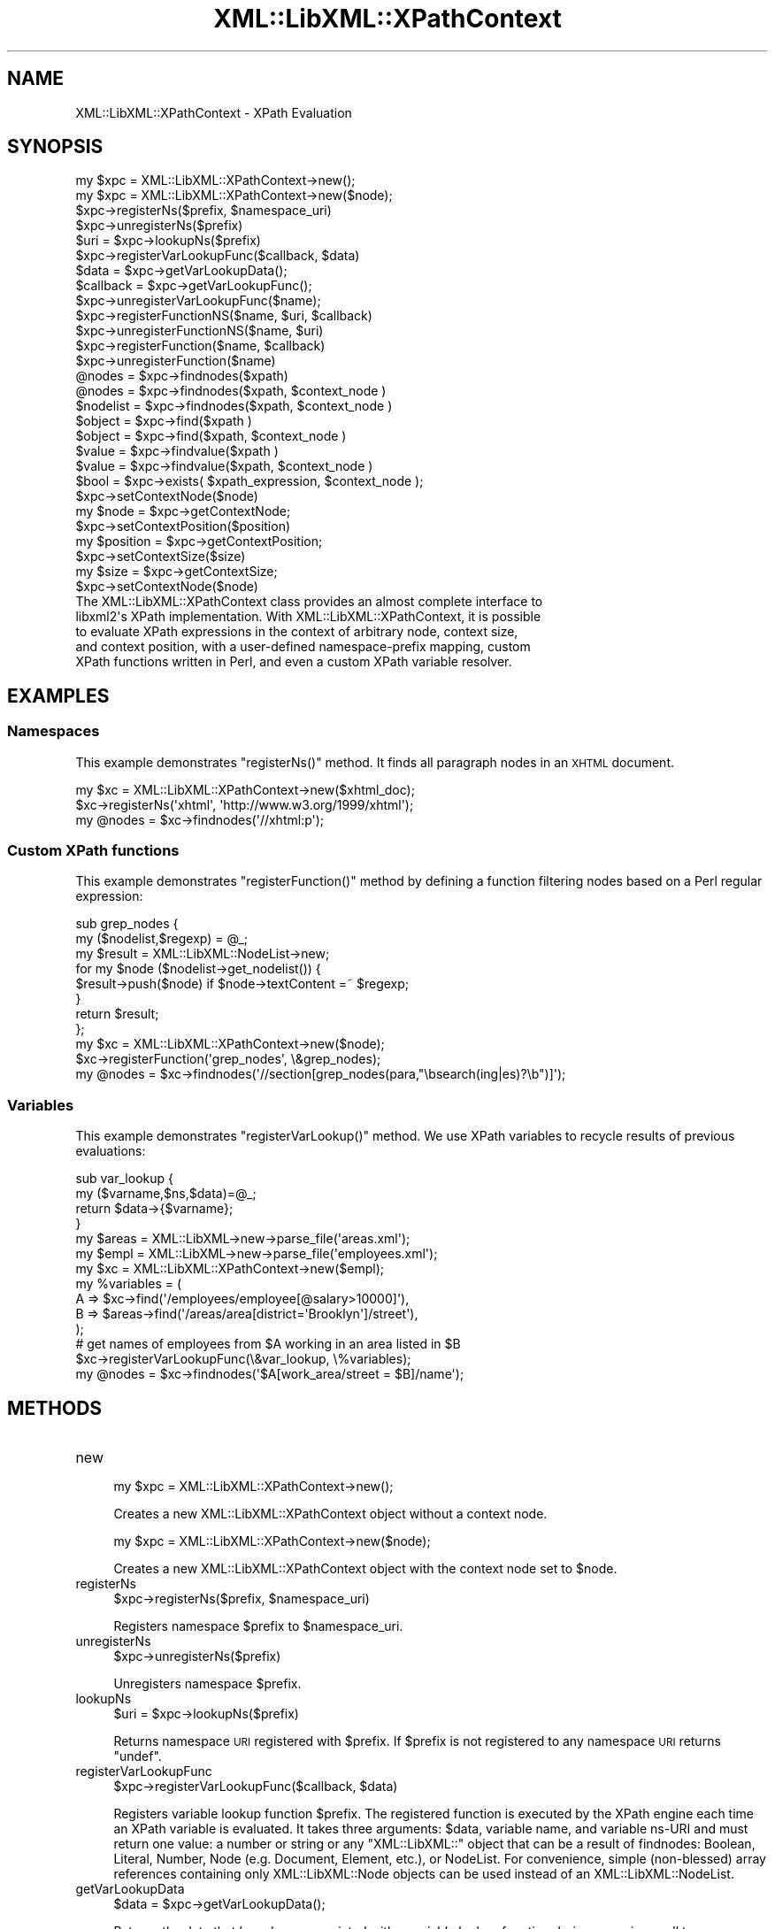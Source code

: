 .\" Automatically generated by Pod::Man 2.28 (Pod::Simple 3.28)
.\"
.\" Standard preamble:
.\" ========================================================================
.de Sp \" Vertical space (when we can't use .PP)
.if t .sp .5v
.if n .sp
..
.de Vb \" Begin verbatim text
.ft CW
.nf
.ne \\$1
..
.de Ve \" End verbatim text
.ft R
.fi
..
.\" Set up some character translations and predefined strings.  \*(-- will
.\" give an unbreakable dash, \*(PI will give pi, \*(L" will give a left
.\" double quote, and \*(R" will give a right double quote.  \*(C+ will
.\" give a nicer C++.  Capital omega is used to do unbreakable dashes and
.\" therefore won't be available.  \*(C` and \*(C' expand to `' in nroff,
.\" nothing in troff, for use with C<>.
.tr \(*W-
.ds C+ C\v'-.1v'\h'-1p'\s-2+\h'-1p'+\s0\v'.1v'\h'-1p'
.ie n \{\
.    ds -- \(*W-
.    ds PI pi
.    if (\n(.H=4u)&(1m=24u) .ds -- \(*W\h'-12u'\(*W\h'-12u'-\" diablo 10 pitch
.    if (\n(.H=4u)&(1m=20u) .ds -- \(*W\h'-12u'\(*W\h'-8u'-\"  diablo 12 pitch
.    ds L" ""
.    ds R" ""
.    ds C` ""
.    ds C' ""
'br\}
.el\{\
.    ds -- \|\(em\|
.    ds PI \(*p
.    ds L" ``
.    ds R" ''
.    ds C`
.    ds C'
'br\}
.\"
.\" Escape single quotes in literal strings from groff's Unicode transform.
.ie \n(.g .ds Aq \(aq
.el       .ds Aq '
.\"
.\" If the F register is turned on, we'll generate index entries on stderr for
.\" titles (.TH), headers (.SH), subsections (.SS), items (.Ip), and index
.\" entries marked with X<> in POD.  Of course, you'll have to process the
.\" output yourself in some meaningful fashion.
.\"
.\" Avoid warning from groff about undefined register 'F'.
.de IX
..
.nr rF 0
.if \n(.g .if rF .nr rF 1
.if (\n(rF:(\n(.g==0)) \{
.    if \nF \{
.        de IX
.        tm Index:\\$1\t\\n%\t"\\$2"
..
.        if !\nF==2 \{
.            nr % 0
.            nr F 2
.        \}
.    \}
.\}
.rr rF
.\"
.\" Accent mark definitions (@(#)ms.acc 1.5 88/02/08 SMI; from UCB 4.2).
.\" Fear.  Run.  Save yourself.  No user-serviceable parts.
.    \" fudge factors for nroff and troff
.if n \{\
.    ds #H 0
.    ds #V .8m
.    ds #F .3m
.    ds #[ \f1
.    ds #] \fP
.\}
.if t \{\
.    ds #H ((1u-(\\\\n(.fu%2u))*.13m)
.    ds #V .6m
.    ds #F 0
.    ds #[ \&
.    ds #] \&
.\}
.    \" simple accents for nroff and troff
.if n \{\
.    ds ' \&
.    ds ` \&
.    ds ^ \&
.    ds , \&
.    ds ~ ~
.    ds /
.\}
.if t \{\
.    ds ' \\k:\h'-(\\n(.wu*8/10-\*(#H)'\'\h"|\\n:u"
.    ds ` \\k:\h'-(\\n(.wu*8/10-\*(#H)'\`\h'|\\n:u'
.    ds ^ \\k:\h'-(\\n(.wu*10/11-\*(#H)'^\h'|\\n:u'
.    ds , \\k:\h'-(\\n(.wu*8/10)',\h'|\\n:u'
.    ds ~ \\k:\h'-(\\n(.wu-\*(#H-.1m)'~\h'|\\n:u'
.    ds / \\k:\h'-(\\n(.wu*8/10-\*(#H)'\z\(sl\h'|\\n:u'
.\}
.    \" troff and (daisy-wheel) nroff accents
.ds : \\k:\h'-(\\n(.wu*8/10-\*(#H+.1m+\*(#F)'\v'-\*(#V'\z.\h'.2m+\*(#F'.\h'|\\n:u'\v'\*(#V'
.ds 8 \h'\*(#H'\(*b\h'-\*(#H'
.ds o \\k:\h'-(\\n(.wu+\w'\(de'u-\*(#H)/2u'\v'-.3n'\*(#[\z\(de\v'.3n'\h'|\\n:u'\*(#]
.ds d- \h'\*(#H'\(pd\h'-\w'~'u'\v'-.25m'\f2\(hy\fP\v'.25m'\h'-\*(#H'
.ds D- D\\k:\h'-\w'D'u'\v'-.11m'\z\(hy\v'.11m'\h'|\\n:u'
.ds th \*(#[\v'.3m'\s+1I\s-1\v'-.3m'\h'-(\w'I'u*2/3)'\s-1o\s+1\*(#]
.ds Th \*(#[\s+2I\s-2\h'-\w'I'u*3/5'\v'-.3m'o\v'.3m'\*(#]
.ds ae a\h'-(\w'a'u*4/10)'e
.ds Ae A\h'-(\w'A'u*4/10)'E
.    \" corrections for vroff
.if v .ds ~ \\k:\h'-(\\n(.wu*9/10-\*(#H)'\s-2\u~\d\s+2\h'|\\n:u'
.if v .ds ^ \\k:\h'-(\\n(.wu*10/11-\*(#H)'\v'-.4m'^\v'.4m'\h'|\\n:u'
.    \" for low resolution devices (crt and lpr)
.if \n(.H>23 .if \n(.V>19 \
\{\
.    ds : e
.    ds 8 ss
.    ds o a
.    ds d- d\h'-1'\(ga
.    ds D- D\h'-1'\(hy
.    ds th \o'bp'
.    ds Th \o'LP'
.    ds ae ae
.    ds Ae AE
.\}
.rm #[ #] #H #V #F C
.\" ========================================================================
.\"
.IX Title "XML::LibXML::XPathContext 3"
.TH XML::LibXML::XPathContext 3 "2014-04-03" "perl v5.18.2" "User Contributed Perl Documentation"
.\" For nroff, turn off justification.  Always turn off hyphenation; it makes
.\" way too many mistakes in technical documents.
.if n .ad l
.nh
.SH "NAME"
XML::LibXML::XPathContext \- XPath Evaluation
.SH "SYNOPSIS"
.IX Header "SYNOPSIS"
.Vb 10
\&  my $xpc = XML::LibXML::XPathContext\->new();
\&  my $xpc = XML::LibXML::XPathContext\->new($node);
\&  $xpc\->registerNs($prefix, $namespace_uri)
\&  $xpc\->unregisterNs($prefix)
\&  $uri = $xpc\->lookupNs($prefix)
\&  $xpc\->registerVarLookupFunc($callback, $data)
\&  $data = $xpc\->getVarLookupData();
\&  $callback = $xpc\->getVarLookupFunc();
\&  $xpc\->unregisterVarLookupFunc($name);
\&  $xpc\->registerFunctionNS($name, $uri, $callback)
\&  $xpc\->unregisterFunctionNS($name, $uri)
\&  $xpc\->registerFunction($name, $callback)
\&  $xpc\->unregisterFunction($name)
\&  @nodes = $xpc\->findnodes($xpath)
\&  @nodes = $xpc\->findnodes($xpath, $context_node )
\&  $nodelist = $xpc\->findnodes($xpath, $context_node )
\&  $object = $xpc\->find($xpath )
\&  $object = $xpc\->find($xpath, $context_node )
\&  $value = $xpc\->findvalue($xpath )
\&  $value = $xpc\->findvalue($xpath, $context_node )
\&  $bool = $xpc\->exists( $xpath_expression, $context_node );
\&  $xpc\->setContextNode($node)
\&  my $node = $xpc\->getContextNode;
\&  $xpc\->setContextPosition($position)
\&  my $position = $xpc\->getContextPosition;
\&  $xpc\->setContextSize($size)
\&  my $size = $xpc\->getContextSize;
\&  $xpc\->setContextNode($node)
\&The XML::LibXML::XPathContext class provides an almost complete interface to
\&libxml2\*(Aqs XPath implementation. With XML::LibXML::XPathContext, it is possible
\&to evaluate XPath expressions in the context of arbitrary node, context size,
\&and context position, with a user\-defined namespace\-prefix mapping, custom
\&XPath functions written in Perl, and even a custom XPath variable resolver.
.Ve
.SH "EXAMPLES"
.IX Header "EXAMPLES"
.SS "Namespaces"
.IX Subsection "Namespaces"
This example demonstrates \f(CW\*(C`registerNs()\*(C'\fR method. It finds all paragraph nodes in an \s-1XHTML\s0 document.
.PP
.Vb 3
\&  my $xc = XML::LibXML::XPathContext\->new($xhtml_doc);
\&  $xc\->registerNs(\*(Aqxhtml\*(Aq, \*(Aqhttp://www.w3.org/1999/xhtml\*(Aq);
\&  my @nodes = $xc\->findnodes(\*(Aq//xhtml:p\*(Aq);
.Ve
.SS "Custom XPath functions"
.IX Subsection "Custom XPath functions"
This example demonstrates \f(CW\*(C`registerFunction()\*(C'\fR method by defining a function filtering nodes based on a Perl regular
expression:
.PP
.Vb 8
\&  sub grep_nodes {
\&    my ($nodelist,$regexp) =  @_;
\&    my $result = XML::LibXML::NodeList\->new;
\&    for my $node ($nodelist\->get_nodelist()) {
\&      $result\->push($node) if $node\->textContent =~ $regexp;
\&    }
\&    return $result;
\&  };
\&
\&  my $xc = XML::LibXML::XPathContext\->new($node);
\&  $xc\->registerFunction(\*(Aqgrep_nodes\*(Aq, \e&grep_nodes);
\&  my @nodes = $xc\->findnodes(\*(Aq//section[grep_nodes(para,"\ebsearch(ing|es)?\eb")]\*(Aq);
.Ve
.SS "Variables"
.IX Subsection "Variables"
This example demonstrates \f(CW\*(C`registerVarLookup()\*(C'\fR method. We use XPath variables to recycle results of previous evaluations:
.PP
.Vb 4
\&  sub var_lookup {
\&    my ($varname,$ns,$data)=@_;
\&    return $data\->{$varname};
\&  }
\&
\&  my $areas = XML::LibXML\->new\->parse_file(\*(Aqareas.xml\*(Aq);
\&  my $empl = XML::LibXML\->new\->parse_file(\*(Aqemployees.xml\*(Aq);
\&
\&  my $xc = XML::LibXML::XPathContext\->new($empl);
\&
\&  my %variables = (
\&    A => $xc\->find(\*(Aq/employees/employee[@salary>10000]\*(Aq),
\&    B => $areas\->find(\*(Aq/areas/area[district=\*(AqBrooklyn\*(Aq]/street\*(Aq),
\&  );
\&
\&  # get names of employees from $A working in an area listed in $B
\&  $xc\->registerVarLookupFunc(\e&var_lookup, \e%variables);
\&  my @nodes = $xc\->findnodes(\*(Aq$A[work_area/street = $B]/name\*(Aq);
.Ve
.SH "METHODS"
.IX Header "METHODS"
.IP "new" 4
.IX Item "new"
.Vb 1
\&  my $xpc = XML::LibXML::XPathContext\->new();
.Ve
.Sp
Creates a new XML::LibXML::XPathContext object without a context node.
.Sp
.Vb 1
\&  my $xpc = XML::LibXML::XPathContext\->new($node);
.Ve
.Sp
Creates a new XML::LibXML::XPathContext object with the context node set to \f(CW$node\fR.
.IP "registerNs" 4
.IX Item "registerNs"
.Vb 1
\&  $xpc\->registerNs($prefix, $namespace_uri)
.Ve
.Sp
Registers namespace \f(CW$prefix\fR to \f(CW$namespace_uri\fR.
.IP "unregisterNs" 4
.IX Item "unregisterNs"
.Vb 1
\&  $xpc\->unregisterNs($prefix)
.Ve
.Sp
Unregisters namespace \f(CW$prefix\fR.
.IP "lookupNs" 4
.IX Item "lookupNs"
.Vb 1
\&  $uri = $xpc\->lookupNs($prefix)
.Ve
.Sp
Returns namespace \s-1URI\s0 registered with \f(CW$prefix\fR. If \f(CW$prefix\fR is not registered to any namespace \s-1URI\s0 returns \f(CW\*(C`undef\*(C'\fR.
.IP "registerVarLookupFunc" 4
.IX Item "registerVarLookupFunc"
.Vb 1
\&  $xpc\->registerVarLookupFunc($callback, $data)
.Ve
.Sp
Registers variable lookup function \f(CW$prefix\fR. The registered function is executed by the XPath engine each time an XPath
variable is evaluated. It takes three arguments: \f(CW$data\fR, variable name, and variable ns-URI and must return one value: a number or
string or any \f(CW\*(C`XML::LibXML::\*(C'\fR object that can be a result of findnodes: Boolean, Literal, Number, Node (e.g.
Document, Element, etc.), or NodeList. For convenience, simple (non-blessed)
array references containing only XML::LibXML::Node objects can be used instead of an XML::LibXML::NodeList.
.IP "getVarLookupData" 4
.IX Item "getVarLookupData"
.Vb 1
\&  $data = $xpc\->getVarLookupData();
.Ve
.Sp
Returns the data that have been associated with a variable lookup function
during a previous call to \f(CW\*(C`registerVarLookupFunc\*(C'\fR.
.IP "getVarLookupFunc" 4
.IX Item "getVarLookupFunc"
.Vb 1
\&  $callback = $xpc\->getVarLookupFunc();
.Ve
.Sp
Returns the variable lookup function previously registered with \f(CW\*(C`registerVarLookupFunc\*(C'\fR.
.IP "unregisterVarLookupFunc" 4
.IX Item "unregisterVarLookupFunc"
.Vb 1
\&  $xpc\->unregisterVarLookupFunc($name);
.Ve
.Sp
Unregisters variable lookup function and the associated lookup data.
.IP "registerFunctionNS" 4
.IX Item "registerFunctionNS"
.Vb 1
\&  $xpc\->registerFunctionNS($name, $uri, $callback)
.Ve
.Sp
Registers an extension function \f(CW$name\fR in \f(CW$uri\fR namespace. \f(CW$callback\fR must be a \s-1CODE\s0 reference. The arguments of the callback function are either
simple scalars or \f(CW\*(C`XML::LibXML::*\*(C'\fR objects depending on the XPath argument types. The function is responsible for
checking the argument number and types. Result of the callback code must be a
single value of the following types: a simple scalar (number, string) or an
arbitrary \f(CW\*(C`XML::LibXML::*\*(C'\fR object that can be a result of findnodes: Boolean, Literal, Number, Node (e.g.
Document, Element, etc.), or NodeList. For convenience, simple (non-blessed)
array references containing only XML::LibXML::Node objects can be used instead of a XML::LibXML::NodeList.
.IP "unregisterFunctionNS" 4
.IX Item "unregisterFunctionNS"
.Vb 1
\&  $xpc\->unregisterFunctionNS($name, $uri)
.Ve
.Sp
Unregisters extension function \f(CW$name\fR in \f(CW$uri\fR namespace. Has the same effect as passing \f(CW\*(C`undef\*(C'\fR as \f(CW$callback\fR to registerFunctionNS.
.IP "registerFunction" 4
.IX Item "registerFunction"
.Vb 1
\&  $xpc\->registerFunction($name, $callback)
.Ve
.Sp
Same as \f(CW\*(C`registerFunctionNS\*(C'\fR but without a namespace.
.IP "unregisterFunction" 4
.IX Item "unregisterFunction"
.Vb 1
\&  $xpc\->unregisterFunction($name)
.Ve
.Sp
Same as \f(CW\*(C`unregisterFunctionNS\*(C'\fR but without a namespace.
.IP "findnodes" 4
.IX Item "findnodes"
.Vb 1
\&  @nodes = $xpc\->findnodes($xpath)
\&
\&  @nodes = $xpc\->findnodes($xpath, $context_node )
\&
\&  $nodelist = $xpc\->findnodes($xpath, $context_node )
.Ve
.Sp
Performs the xpath statement on the current node and returns the result as an
array. In scalar context, returns an XML::LibXML::NodeList object. Optionally, a node may be passed as a second argument to set the
context node for the query.
.Sp
The xpath expression can be passed either as a string, or as a XML::LibXML::XPathExpression object.
.IP "find" 4
.IX Item "find"
.Vb 1
\&  $object = $xpc\->find($xpath )
\&
\&  $object = $xpc\->find($xpath, $context_node )
.Ve
.Sp
Performs the xpath expression using the current node as the context of the
expression, and returns the result depending on what type of result the XPath
expression had. For example, the XPath \f(CW\*(C`1 * 3 + 	      52\*(C'\fR results in an XML::LibXML::Number object being returned. Other expressions might return a XML::LibXML::Boolean object, or a XML::LibXML::Literal object (a string). Each of those objects uses Perl's overload feature to ``do
the right thing'' in different contexts. Optionally, a node may be passed as a
second argument to set the context node for the query.
.Sp
The xpath expression can be passed either as a string, or as a XML::LibXML::XPathExpression object.
.IP "findvalue" 4
.IX Item "findvalue"
.Vb 1
\&  $value = $xpc\->findvalue($xpath )
\&
\&  $value = $xpc\->findvalue($xpath, $context_node )
.Ve
.Sp
Is exactly equivalent to:
.Sp
.Vb 1
\&  $xpc\->find( $xpath, $context_node )\->to_literal;
.Ve
.Sp
That is, it returns the literal value of the results. This enables you to
ensure that you get a string back from your search, allowing certain shortcuts.
This could be used as the equivalent of <xsl:value\-of select=``some_xpath''/>.
Optionally, a node may be passed in the second argument to set the context node
for the query.
.Sp
The xpath expression can be passed either as a string, or as a XML::LibXML::XPathExpression object.
.IP "exists" 4
.IX Item "exists"
.Vb 1
\&  $bool = $xpc\->exists( $xpath_expression, $context_node );
.Ve
.Sp
This method behaves like \fIfindnodes\fR, except that it only returns a boolean value (1 if the expression matches a
node, 0 otherwise) and may be faster than \fIfindnodes\fR, because the XPath evaluation may stop early on the first match (this is true
for libxml2 >= 2.6.27).
.Sp
For XPath expressions that do not return node-set, the method returns true if
the returned value is a non-zero number or a non-empty string.
.IP "setContextNode" 4
.IX Item "setContextNode"
.Vb 1
\&  $xpc\->setContextNode($node)
.Ve
.Sp
Set the current context node.
.IP "getContextNode" 4
.IX Item "getContextNode"
.Vb 1
\&  my $node = $xpc\->getContextNode;
.Ve
.Sp
Get the current context node.
.IP "setContextPosition" 4
.IX Item "setContextPosition"
.Vb 1
\&  $xpc\->setContextPosition($position)
.Ve
.Sp
Set the current context position. By default, this value is \-1 (and evaluating
XPath function \f(CW\*(C`position()\*(C'\fR in the initial context raises an XPath error), but can be set to any value up
to context size. This usually only serves to cheat the XPath engine to return
given position when \f(CW\*(C`position()\*(C'\fR XPath function is called. Setting this value to \-1 restores the default
behavior.
.IP "getContextPosition" 4
.IX Item "getContextPosition"
.Vb 1
\&  my $position = $xpc\->getContextPosition;
.Ve
.Sp
Get the current context position.
.IP "setContextSize" 4
.IX Item "setContextSize"
.Vb 1
\&  $xpc\->setContextSize($size)
.Ve
.Sp
Set the current context size. By default, this value is \-1 (and evaluating
XPath function \f(CW\*(C`last()\*(C'\fR in the initial context raises an XPath error), but can be set to any
non-negative value. This usually only serves to cheat the XPath engine to
return the given value when \f(CW\*(C`last()\*(C'\fR XPath function is called. If context size is set to 0, position is
automatically also set to 0. If context size is positive, position is
automatically set to 1. Setting context size to \-1 restores the default
behavior.
.IP "getContextSize" 4
.IX Item "getContextSize"
.Vb 1
\&  my $size = $xpc\->getContextSize;
.Ve
.Sp
Get the current context size.
.IP "setContextNode" 4
.IX Item "setContextNode"
.Vb 1
\&  $xpc\->setContextNode($node)
.Ve
.Sp
Set the current context node.
.SH "BUGS AND CAVEATS"
.IX Header "BUGS AND CAVEATS"
XML::LibXML::XPathContext objects \fIare\fR reentrant, meaning that you can call methods of an XML::LibXML::XPathContext
even from XPath extension functions registered with the same object or from a
variable lookup function. On the other hand, you should rather avoid
registering new extension functions, namespaces and a variable lookup function
from within extension functions and a variable lookup function, unless you want
to experience untested behavior.
.SH "AUTHORS"
.IX Header "AUTHORS"
Ilya Martynov and Petr Pajas, based on XML::LibXML and XML::LibXSLT code by
Matt Sergeant and Christian Glahn.
.SH "HISTORICAL REMARK"
.IX Header "HISTORICAL REMARK"
Prior to XML::LibXML 1.61 this module was distributed separately for
maintenance reasons.
.SH "AUTHORS"
.IX Header "AUTHORS"
Matt Sergeant,
Christian Glahn,
Petr Pajas
.SH "VERSION"
.IX Header "VERSION"
2.0115
.SH "COPYRIGHT"
.IX Header "COPYRIGHT"
2001\-2007, AxKit.com Ltd.
.PP
2002\-2006, Christian Glahn.
.PP
2006\-2009, Petr Pajas.
.SH "LICENSE"
.IX Header "LICENSE"
This program is free software; you can redistribute it and/or modify it under
the same terms as Perl itself.
